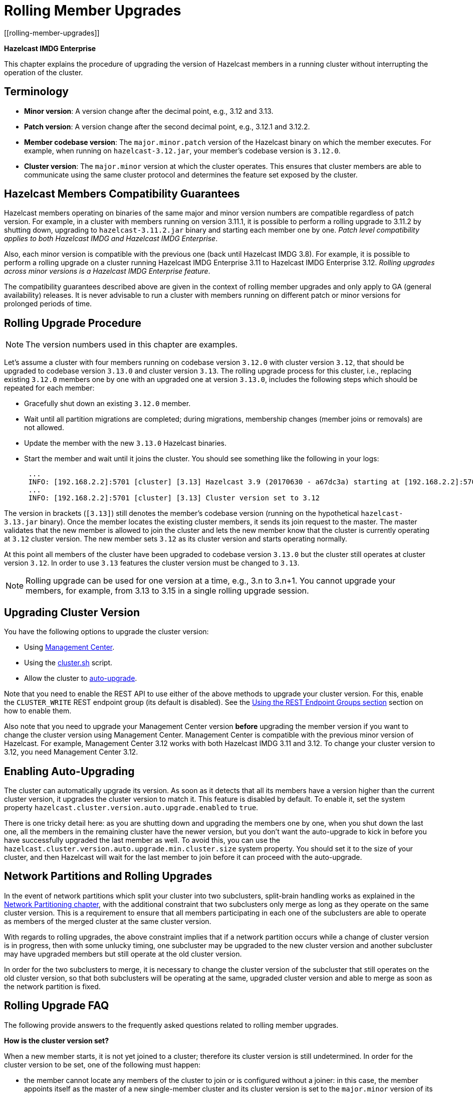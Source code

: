 = Rolling Member Upgrades
[[rolling-member-upgrades]]

[blue]*Hazelcast IMDG Enterprise*

This chapter explains the procedure of upgrading the version of Hazelcast members in a running cluster without interrupting the operation of the cluster.

[[terminology]]
== Terminology

* **Minor version**: A version change after the decimal point, e.g.,
3.12 and 3.13.
* **Patch version**: A version change after the second decimal point,
e.g., 3.12.1 and 3.12.2.
* **Member codebase version**: The `major.minor.patch` version of the
Hazelcast binary on which the member executes. For example, when running
on `hazelcast-3.12.jar`, your member's codebase version is `3.12.0`.
* **Cluster version**: The `major.minor` version at which the cluster
operates. This ensures that cluster members are able to communicate using
the same cluster protocol and
determines the feature set exposed by the cluster.

[[hazelcast-members-compatibility-guarantees]]
== Hazelcast Members Compatibility Guarantees

Hazelcast members operating on binaries of the same major and minor
version numbers are compatible regardless of patch version.
For example, in a cluster with members running on version 3.11.1,
it is possible to perform a rolling upgrade to 3.11.2 by shutting
down, upgrading to `hazelcast-3.11.2.jar` binary and starting each
member one by one. _Patch level compatibility applies to both Hazelcast
IMDG and Hazelcast IMDG Enterprise_.

Also, each minor version is compatible with the previous one (back until
Hazelcast IMDG 3.8). For example, it is possible to perform a rolling
upgrade on a cluster running Hazelcast IMDG Enterprise 3.11 to Hazelcast
IMDG Enterprise 3.12. _Rolling upgrades across minor versions is a Hazelcast
IMDG Enterprise feature_.

The compatibility guarantees described above are given in the context of
rolling member upgrades and only apply to GA (general availability) releases.
It is never advisable to run a cluster with members running on different 
patch or minor versions for prolonged periods of time.

[[rolling-upgrade-procedure]]
== Rolling Upgrade Procedure

NOTE: The version numbers used in this chapter are examples.

Let's assume a cluster with four members running on codebase version `3.12.0` with cluster version `3.12`, that should be upgraded to codebase version
`3.13.0` and cluster version `3.13`. The rolling upgrade process for this cluster, i.e., replacing existing `3.12.0` members one by one with an upgraded
one at version `3.13.0`, includes the following steps which should be repeated for each member:

* Gracefully shut down an existing `3.12.0` member.
* Wait until all partition migrations are completed; during migrations,
membership changes (member joins or removals) are not allowed.
* Update the member with the new `3.13.0` Hazelcast binaries.
* Start the member and wait until it joins the cluster. You should
see something like the following in your logs:
+
```
 ...
 INFO: [192.168.2.2]:5701 [cluster] [3.13] Hazelcast 3.9 (20170630 - a67dc3a) starting at [192.168.2.2]:5701
 ...
 INFO: [192.168.2.2]:5701 [cluster] [3.13] Cluster version set to 3.12
```

The version in brackets (`[3.13]`) still denotes the member's codebase version (running on the hypothetical `hazelcast-3.13.jar` binary). Once the member locates the existing cluster members, it sends its join request to the master. The master validates that the new member is allowed to join the cluster and lets the new member know that the cluster is currently operating at `3.12` cluster version. The new member sets `3.12` as its cluster version and starts operating normally.

At this point all members of the cluster have been upgraded to codebase version `3.13.0` but the cluster still operates at cluster version `3.12`. In order to use `3.13` features the cluster version must be changed to `3.13`.

NOTE: Rolling upgrade can be used for one version at a time, e.g., 3.n to 3.n+1. You cannot upgrade
your members, for example, from 3.13 to 3.15 in a single rolling upgrade session.

[[upgrading-cluster-version]]
== Upgrading Cluster Version

You have the following options to upgrade the cluster version:

* Using xref:management-center:monitor-imdg:cluster-administration.adoc#rolling-upgrade[Management Center].
* Using the xref:management:cluster-utilities.adoc#using-the-script-cluster-sh[cluster.sh] script.
* Allow the cluster to <<enabling-auto-upgrading, auto-upgrade>>.

Note that you need to enable the REST API to use either of the above methods
to upgrade your cluster version. For this, enable the `CLUSTER_WRITE`
REST endpoint group (its default is disabled). See the
xref:management:rest-endpoint-groups.adoc[Using the REST Endpoint Groups section] section on how to enable them.

Also note that you need to upgrade your Management Center version *before* upgrading the member version if you want to
change the cluster version using Management Center. Management Center is compatible with the previous minor version of
Hazelcast. For example, Management Center 3.12 works with both Hazelcast IMDG
3.11 and 3.12. To change your cluster version to 3.12, you need Management Center 3.12.

== Enabling Auto-Upgrading

The cluster can automatically upgrade its version. As soon as it detects 
that all its members have a version higher than the current cluster 
version, it upgrades the cluster version to match it. This feature is
disabled by default. To enable it, set the system property 
`hazelcast.cluster.version.auto.upgrade.enabled` to `true`.

There is one tricky detail here: as you are shutting down and upgrading 
the members one by one, when you shut down the last one, all the members 
in the remaining cluster have the newer version, but you don't want the 
auto-upgrade to kick in before you have successfully upgraded the last
member as well. To avoid this, you can use the 
`hazelcast.cluster.version.auto.upgrade.min.cluster.size` system
property. You should 
set it to the size of your cluster, and then Hazelcast will wait for the
last member to join before it can proceed with the auto-upgrade.

[[network-partitions-and-rolling-upgrades]]
== Network Partitions and Rolling Upgrades

In the event of network partitions which split your cluster into two subclusters, split-brain handling works as explained in the xref:network-partitioning:network-partitioning.adoc[Network Partitioning chapter], with the
additional constraint that two subclusters only merge as long as they operate on the same cluster version. This is a requirement to ensure that all members participating
in each one of the subclusters are able to operate as members of the merged cluster at the same cluster version.

With regards to rolling upgrades, the above constraint implies that if a network partition occurs while a change of cluster version is in progress, then with some unlucky timing, one subcluster may be upgraded to the new cluster version and another subcluster may have upgraded members but still operate at the old cluster version.

In order for the two subclusters to merge, it is necessary to change the cluster version of the subcluster that still operates on the old cluster version, so that both subclusters
will be operating at the same, upgraded cluster version and able to merge as soon as the network partition is fixed.

[[rolling-upgrade-faq]]
== Rolling Upgrade FAQ

The following provide answers to the frequently asked questions related to rolling member upgrades.

**How is the cluster version set?**

When a new member starts, it is not yet joined to a cluster; therefore its cluster version is still undetermined. In order for the cluster version to be
set, one of the following must happen:

* the member cannot locate any members of the cluster to join or is configured without a joiner: in this case, the member appoints itself as the master of a new single-member cluster and its cluster version is set to the `major.minor` version of its own codebase version. So a standalone member running on codebase version `3.12.0` sets its own cluster version to `3.12`.
* the member that is starting locates members of the cluster and identifies which is the master: in this case, the master validates that the joining member's codebase version is compatible with the current cluster version. If it is found to be compatible, then the member joins and the master sends the cluster version, which is set on the joining member. Otherwise, the starting member fails to join and shuts down.

**What if a new Hazelcast minor version changes fundamental cluster protocol communication, like join messages?**

NOTE: The version numbers used in the paragraph below are only used as an example.

On startup, as answered in the above question (How is the cluster version set?), the cluster version is not yet known to a member that has not joined any cluster.
By default the newly started member uses the cluster protocol that corresponds to its codebase version until this member joins a cluster
(so for codebase `3.12.0` this means implicitly assuming cluster version `3.12`). If, hypothetically, major changes in discovery & join operations
have been introduced which do not allow the member to join a `3.11` cluster, then the member should be explicitly configured to start
assuming a `3.11` cluster version.


**Do I have to upgrade clients to work with rolling upgrades?**

Clients which implement the Open Binary Client Protocol
are compatible with Hazelcast version 3.6 and newer minor versions. Thus older client versions are compatible with next minor versions. Newer clients
connected to a cluster operate at the lower version of capabilities until all members are upgraded and the cluster version upgrade occurs.


**Can I stop and start multiple members at once during a rolling member upgrade?**

It is not recommended due to potential network partitions. It is advised to always stop and start one member in each upgrade step.


**Can I upgrade my business app together with Hazelcast while doing a rolling member upgrade?**

Yes, but make sure to make the new version of your app compatible with the old one since there will be a timespan when both versions interoperate. Checking if two versions of your app are compatible includes verifying binary and algorithmic compatibility and some other steps.

It is worth mentioning that a business app upgrade is orthogonal to a rolling member upgrade. A rolling business app upgrade may be done without upgrading the members.
